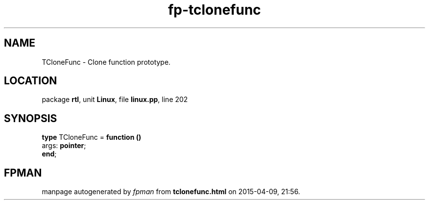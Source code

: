.\" file autogenerated by fpman
.TH "fp-tclonefunc" 3 "2014-03-14" "fpman" "Free Pascal Programmer's Manual"
.SH NAME
TCloneFunc - Clone function prototype.
.SH LOCATION
package \fBrtl\fR, unit \fBLinux\fR, file \fBlinux.pp\fR, line 202
.SH SYNOPSIS
\fBtype\fR TCloneFunc = \fBfunction ()\fR
  args: \fBpointer\fR;
.br
\fBend\fR;
.SH FPMAN
manpage autogenerated by \fIfpman\fR from \fBtclonefunc.html\fR on 2015-04-09, 21:56.

